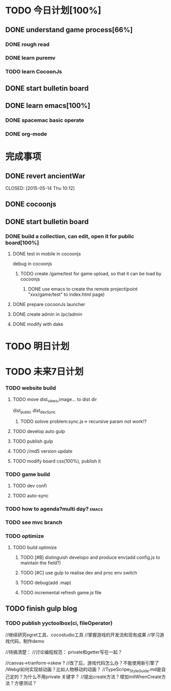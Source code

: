 * TODO 今日计划[100%]
** DONE understand game process[66%]
CLOSED: [2015-05-20 Wed 20:28]
*** DONE rough read
CLOSED: [2015-05-15 Fri 09:34]
*** DONE learn puremv
CLOSED: [2015-05-14 Thu 09:11]
*** TODO learn CocoonJs
** DONE start bulletin board
CLOSED: [2015-05-20 Wed 20:28]
** DONE learn emacs[100%]
CLOSED: [2015-05-20 Wed 20:28]
*** DONE spacemac basic operate
CLOSED: [2015-05-14 Thu 09:11]
*** DONE org-mode
CLOSED: [2015-05-14 Thu 09:11]
* 完成事项

** DONE revert ancientWar

CLOSED: [2015-05-14 Thu 10:12]

** DONE cocoonjs
CLOSED: [2015-05-16 Sat 09:10]
** DONE start bulletin board
CLOSED: [2015-05-25 Mon 09:05]
*** DONE build a collection, can edit, open it for public board[100%]
CLOSED: [2015-05-21 Thu 09:20]
**** DONE test in mobile in cocoonjs
CLOSED: [2015-05-20 Wed 18:05]
debug in cocoonjs




***** TODO create /game/test for game upload, so that it can be load by cocoonjs
****** DONE use emacs to create the remote project(point "xxx/game/test" to index.html page)
CLOSED: [2015-05-16 Sat 17:23]
**** DONE prepare cocoonJs launcher
CLOSED: [2015-05-21 Thu 09:20]
**** DONE create admin in /pc/admin
CLOSED: [2015-05-19 Tue 08:55]
**** DONE modify with dake
CLOSED: [2015-05-21 Thu 09:19]

* TODO 明日计划
* TODO 未来7日计划
*** TODO website build
**** TODO move dist_views,image... to dist dir
dist_public
dist_devSync

***** TODO solove problem:sync.js-> recursive param not work!?
**** TODO develop auto gulp
**** TODO publish gulp
**** TODO //md5 version update

**** TODO modify board css(100%), publish it
*** TODO game build
**** TODO dev confi
**** TODO auto-sync
*** TODO how to agenda?multi day?                                   :emacs:
*** TODO see mvc branch
*** TODO optimize
**** TODO build optimize
***** TODO [#B] distinguish developo and produce env(add config.js to maintain the field?)
***** TODO [#C] use gulp to realise dev and proc env switch
***** TODO debug(add .map)
***** TODO incremental refresh game.js file








** TODO finish gulp blog
*** TODO publish yyctoolbox(ci, fileOperator)



//继续研究egret工具、cocostudio工具
//掌握游戏的开发流和现有成果
//学习游戏代码，制作demo




//待搞清楚：
//讨论编程规范：
private和getter写在一起？

//canvas->tranform->skew ?
//改了后，游戏代码怎么办？不能使用新引擎了
/Webgl如何实现帧动画？比如人物移动的动画？
//TypeScripe_StyleGuide.md是自己定的？为什么不用private 关键字？
//提出create方法？增加initWhenCreate方法？方便测试？






